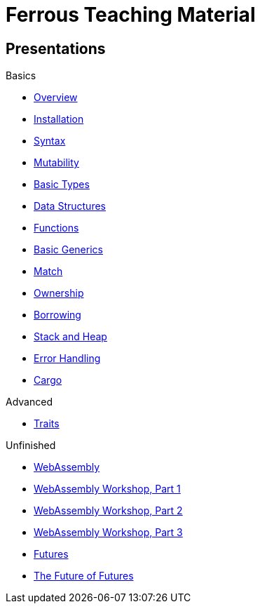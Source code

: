= Ferrous Teaching Material

== Presentations

.Basics
* link:./overview.html[Overview]
* link:./installation.html[Installation]
* link:./syntax.html[Syntax]
* link:./mutability.html[Mutability]
* link:./basic-types.html[Basic Types]
* link:./data-structures.html[Data Structures]
* link:./functions.html[Functions]
* link:./generics-basics.html[Basic Generics]
* link:./match.html[Match]
* link:./ownership.html[Ownership]
* link:./borrowing.html[Borrowing]
* link:./stack-and-heap.html[Stack and Heap]
* link:./error-handling.html[Error Handling]
* link:./cargo.html[Cargo]

.Advanced
* link:./traits.html[Traits]

.Unfinished
* link:./wasm.html[WebAssembly]
* link:./wasm_01_introduction.html[WebAssembly Workshop, Part 1]
* link:./wasm_02_setup.html[WebAssembly Workshop, Part 2]
* link:./wasm_03_game_of_life.html[WebAssembly Workshop, Part 3]
* link:./futures.html[Futures]
* link:./future-of-futures.html[The Future of Futures]
